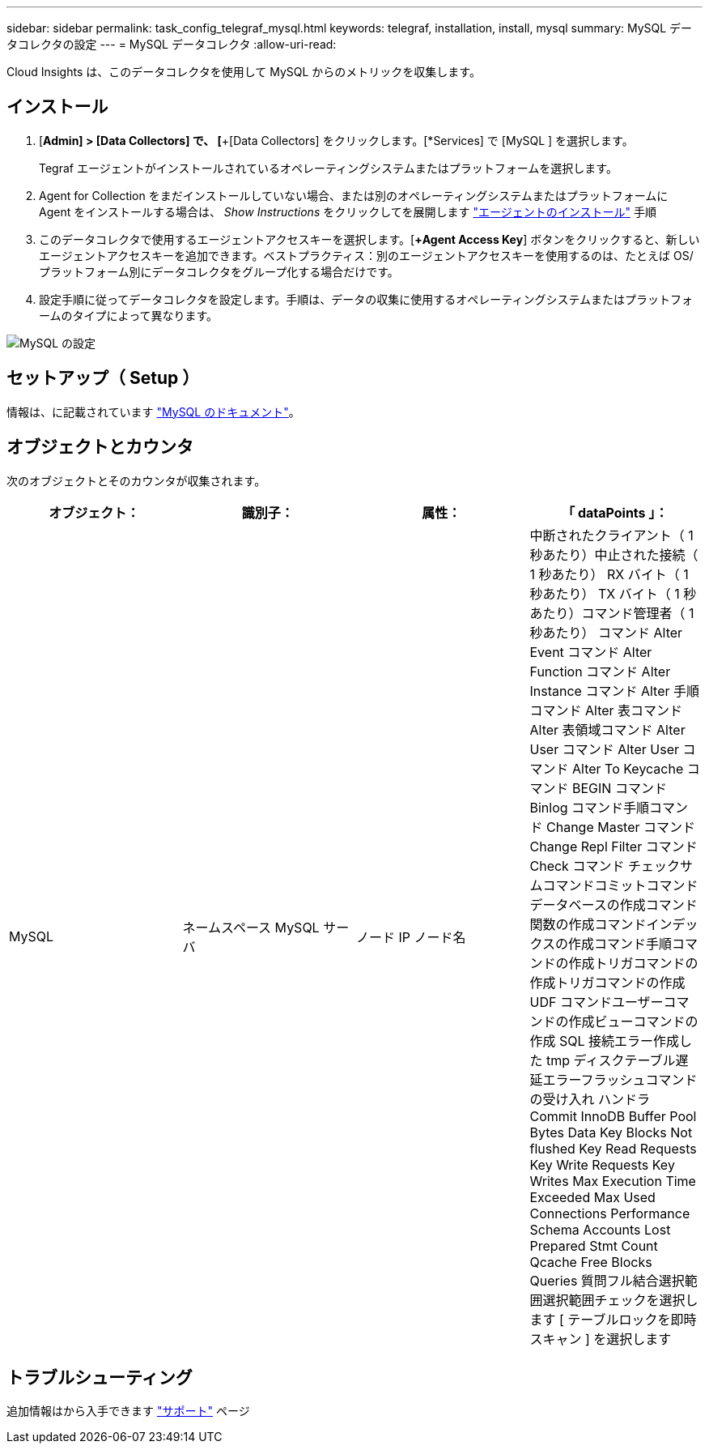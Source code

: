 ---
sidebar: sidebar 
permalink: task_config_telegraf_mysql.html 
keywords: telegraf, installation, install, mysql 
summary: MySQL データコレクタの設定 
---
= MySQL データコレクタ
:allow-uri-read: 


[role="lead"]
Cloud Insights は、このデータコレクタを使用して MySQL からのメトリックを収集します。



== インストール

. [*Admin] > [Data Collectors] で、 [*+[Data Collectors] をクリックします。[*Services] で [MySQL ] を選択します。
+
Tegraf エージェントがインストールされているオペレーティングシステムまたはプラットフォームを選択します。

. Agent for Collection をまだインストールしていない場合、または別のオペレーティングシステムまたはプラットフォームに Agent をインストールする場合は、 _Show Instructions_ をクリックしてを展開します link:task_config_telegraf_agent.html["エージェントのインストール"] 手順
. このデータコレクタで使用するエージェントアクセスキーを選択します。[*+Agent Access Key*] ボタンをクリックすると、新しいエージェントアクセスキーを追加できます。ベストプラクティス：別のエージェントアクセスキーを使用するのは、たとえば OS/ プラットフォーム別にデータコレクタをグループ化する場合だけです。
. 設定手順に従ってデータコレクタを設定します。手順は、データの収集に使用するオペレーティングシステムまたはプラットフォームのタイプによって異なります。


image:MySQLDCConfigWindows.png["MySQL の設定"]



== セットアップ（ Setup ）

情報は、に記載されています link:https://dev.mysql.com/doc/["MySQL のドキュメント"]。



== オブジェクトとカウンタ

次のオブジェクトとそのカウンタが収集されます。

[cols="<.<,<.<,<.<,<.<"]
|===
| オブジェクト： | 識別子： | 属性： | 「 dataPoints 」： 


| MySQL | ネームスペース MySQL サーバ | ノード IP ノード名 | 中断されたクライアント（ 1 秒あたり）中止された接続（ 1 秒あたり） RX バイト（ 1 秒あたり） TX バイト（ 1 秒あたり）コマンド管理者（ 1 秒あたり） コマンド Alter Event コマンド Alter Function コマンド Alter Instance コマンド Alter 手順コマンド Alter 表コマンド Alter 表領域コマンド Alter User コマンド Alter User コマンド Alter To Keycache コマンド BEGIN コマンド Binlog コマンド手順コマンド Change Master コマンド Change Repl Filter コマンド Check コマンド チェックサムコマンドコミットコマンドデータベースの作成コマンド関数の作成コマンドインデックスの作成コマンド手順コマンドの作成トリガコマンドの作成トリガコマンドの作成 UDF コマンドユーザーコマンドの作成ビューコマンドの作成 SQL 接続エラー作成した tmp ディスクテーブル遅延エラーフラッシュコマンドの受け入れ ハンドラ Commit InnoDB Buffer Pool Bytes Data Key Blocks Not flushed Key Read Requests Key Write Requests Key Writes Max Execution Time Exceeded Max Used Connections Performance Schema Accounts Lost Prepared Stmt Count Qcache Free Blocks Queries 質問フル結合選択範囲選択範囲チェックを選択します [ テーブルロックを即時スキャン ] を選択します 
|===


== トラブルシューティング

追加情報はから入手できます link:concept_requesting_support.html["サポート"] ページ
